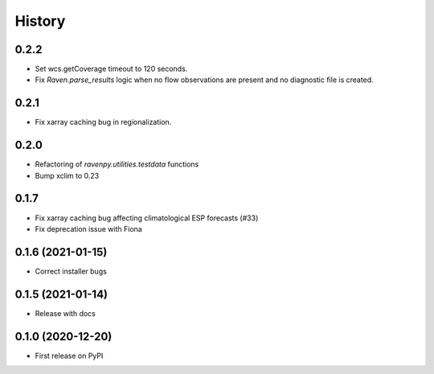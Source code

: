 =======
History
=======

0.2.2
-----
* Set wcs.getCoverage timeout to 120 seconds.
* Fix `Raven.parse_results` logic when no flow observations are present and no diagnostic file is created.

0.2.1
-----
* Fix xarray caching bug in regionalization.

0.2.0
-----

* Refactoring of `ravenpy.utilities.testdata` functions
* Bump xclim to 0.23

0.1.7
-----

* Fix xarray caching bug affecting climatological ESP forecasts (#33)
* Fix deprecation issue with Fiona

0.1.6 (2021-01-15)
------------------

* Correct installer bugs

0.1.5 (2021-01-14)
------------------

* Release with docs


0.1.0 (2020-12-20)
------------------

* First release on PyPI
